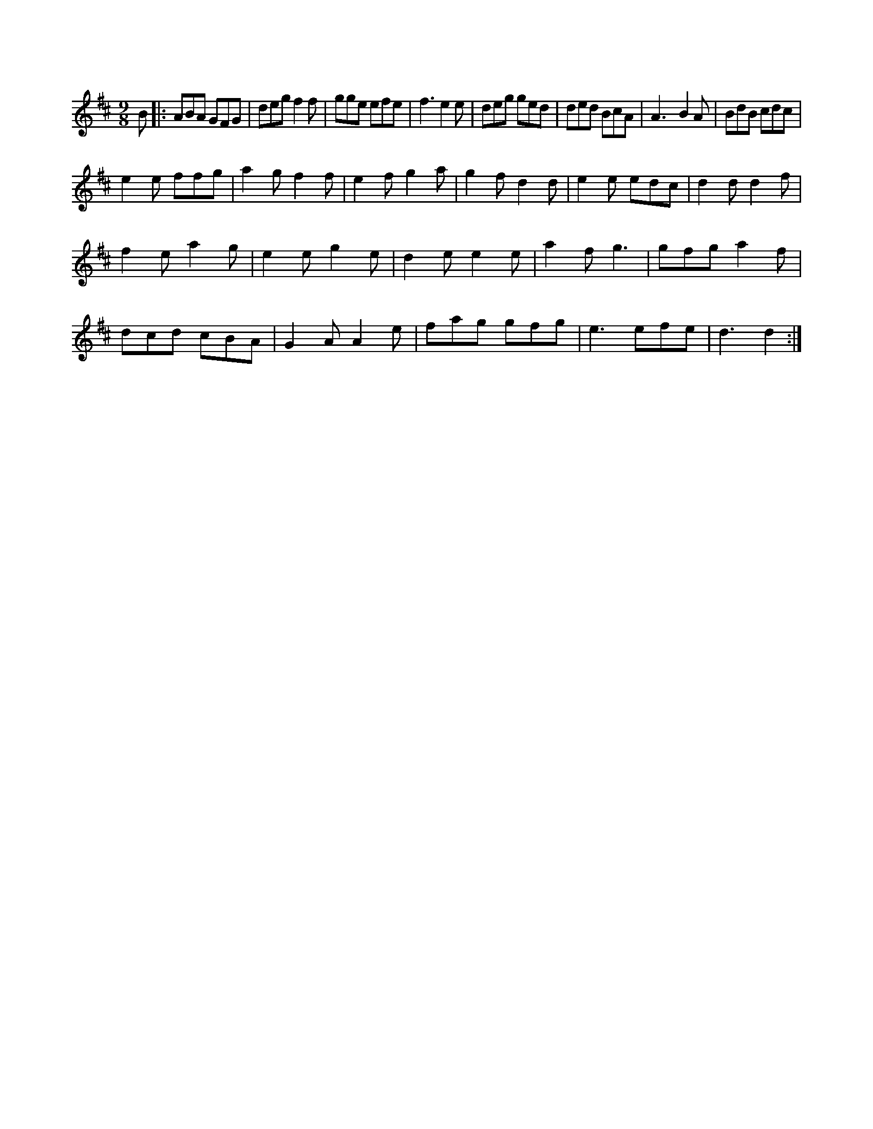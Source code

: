 X:1
M:9/8
K:D
B|:ABA GFG|deg f2f|gge efe|f3 e2e|deg ged|\
ded BcA|A3 -B2A|BdB cdc|
e2e ffg|a2g f2f|e2f g2a|g2f d2d|e2e edc|d2d d2f|
f2e a2g|e2e g2e|d2e e2e|a2f g3|gfg a2f|
dcd cBA|G2A A2e|fag gfg|e3 efe|d3 d2:|